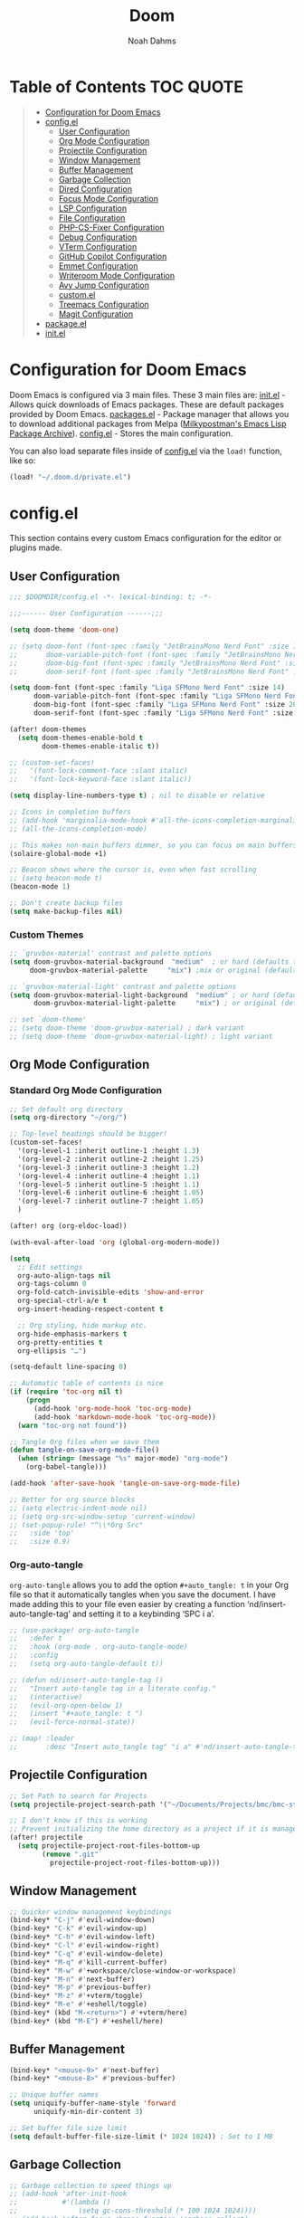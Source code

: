 #+TITLE: Doom
#+AUTHOR: Noah Dahms
#+DESCRIPTION: The complete Doom Emacs configuration

* Table of Contents :TOC:QUOTE:
#+BEGIN_QUOTE
- [[#configuration-for-doom-emacs][Configuration for Doom Emacs]]
- [[#configel][config.el]]
  - [[#user-configuration][User Configuration]]
  - [[#org-mode-configuration][Org Mode Configuration]]
  - [[#projectile-configuration][Projectile Configuration]]
  - [[#window-management][Window Management]]
  - [[#buffer-management][Buffer Management]]
  - [[#garbage-collection][Garbage Collection]]
  - [[#dired-configuration][Dired Configuration]]
  - [[#focus-mode-configuration][Focus Mode Configuration]]
  - [[#lsp-configuration][LSP Configuration]]
  - [[#file-configuration][File Configuration]]
  - [[#php-cs-fixer-configuration][PHP-CS-Fixer Configuration]]
  - [[#debug-configuration][Debug Configuration]]
  - [[#vterm-configuration][VTerm Configuration]]
  - [[#github-copilot-configuration][GitHub Copilot Configuration]]
  - [[#emmet-configuration][Emmet Configuration]]
  - [[#writeroom-mode-configuration][Writeroom Mode Configuration]]
  - [[#avy-jump-configuration][Avy Jump Configuration]]
  - [[#customel][custom.el]]
  - [[#treemacs-configuration][Treemacs Configuration]]
  - [[#magit-configuration][Magit Configuration]]
- [[#packageel][package.el]]
- [[#initel][init.el]]
#+END_QUOTE

* Configuration for Doom Emacs

Doom Emacs is configured via 3 main files. These 3 main files are:
[[file:init.el][init.el]] - Allows quick downloads of Emacs packages. These are default packages provided by Doom Emacs.
[[file:packages.el][packages.el]] - Package manager that allows you to download additional packages from Melpa ([[https:melpa.org/#/][Milkypostman's Emacs Lisp Package Archive]]).
[[file:config_bak.el][config.el]] - Stores the main configuration.

You can also load separate files inside of [[file:config_bak.el][config.el]] via the =load!= function, like so:

#+begin_src emacs-lisp
(load! "~/.doom.d/private.el")
#+end_src

* config.el

This section contains every custom Emacs configuration for the editor or plugins made.

** User Configuration
#+begin_src emacs-lisp :tangle config.el
;;; $DOOMDIR/config.el -*- lexical-binding: t; -*-

;;;------ User Configuration ------;;;

(setq doom-theme 'doom-one)

;; (setq doom-font (font-spec :family "JetBrainsMono Nerd Font" :size 14)
;;       doom-variable-pitch-font (font-spec :family "JetBrainsMono Nerd Font" :size 14)
;;       doom-big-font (font-spec :family "JetBrainsMono Nerd Font" :size 20)
;;       doom-serif-font (font-spec :family "JetBrainsMono Nerd Font" :size 14))

(setq doom-font (font-spec :family "Liga SFMono Nerd Font" :size 14)
      doom-variable-pitch-font (font-spec :family "Liga SFMono Nerd Font" :size 14)
      doom-big-font (font-spec :family "Liga SFMono Nerd Font" :size 20)
      doom-serif-font (font-spec :family "Liga SFMono Nerd Font" :size 14))

(after! doom-themes
  (setq doom-themes-enable-bold t
        doom-themes-enable-italic t))

;; (custom-set-faces!
;;   '(font-lock-comment-face :slant italic)
;;   '(font-lock-keyword-face :slant italic))

(setq display-line-numbers-type t) ; nil to disable or relative

;; Icons in completion buffers
;; (add-hook 'marginalia-mode-hook #'all-the-icons-completion-marginalia-setup)
;; (all-the-icons-completion-mode)

;; This makes non-main buffers dimmer, so you can focus on main buffers
(solaire-global-mode +1)

;; Beacon shows where the cursor is, even when fast scrolling
;; (setq beacon-mode t)
(beacon-mode 1)

;; Don't create backup files
(setq make-backup-files nil)
#+end_src

*** Custom Themes

#+begin_src emacs-lisp :tangle config.el
;; `gruvbox-material' contrast and palette options
(setq doom-gruvbox-material-background  "medium"  ; or hard (defaults to soft)
     doom-gruvbox-material-palette     "mix") ;mix or original (defaults to material)

;; `gruvbox-material-light' contrast and palette options
(setq doom-gruvbox-material-light-background  "medium" ; or hard (defaults to soft)
      doom-gruvbox-material-light-palette     "mix") ; or original (defaults to material)

;; set `doom-theme'
;; (setq doom-theme 'doom-gruvbox-material) ; dark variant
;; (setq doom-theme 'doom-gruvbox-material-light) ; light variant
#+end_src

** Org Mode Configuration
*** Standard Org Mode Configuration

#+begin_src emacs-lisp :tangle config.el
;; Set default org directory
(setq org-directory "~/org/")

;; Top-level headings should be bigger!
(custom-set-faces!
  '(org-level-1 :inherit outline-1 :height 1.3)
  '(org-level-2 :inherit outline-2 :height 1.25)
  '(org-level-3 :inherit outline-3 :height 1.2)
  '(org-level-4 :inherit outline-4 :height 1.1)
  '(org-level-5 :inherit outline-5 :height 1.1)
  '(org-level-6 :inherit outline-6 :height 1.05)
  '(org-level-7 :inherit outline-7 :height 1.05)
  )

(after! org (org-eldoc-load))

(with-eval-after-load 'org (global-org-modern-mode))

(setq
  ;; Edit settings
  org-auto-align-tags nil
  org-tags-column 0
  org-fold-catch-invisible-edits 'show-and-error
  org-special-ctrl-a/e t
  org-insert-heading-respect-content t

  ;; Org styling, hide markup etc.
  org-hide-emphasis-markers t
  org-pretty-entities t
  org-ellipsis "…")

(setq-default line-spacing 0)

;; Automatic table of contents is nice
(if (require 'toc-org nil t)
    (progn
      (add-hook 'org-mode-hook 'toc-org-mode)
      (add-hook 'markdown-mode-hook 'toc-org-mode))
  (warn "toc-org not found"))

;; Tangle Org files when we save them
(defun tangle-on-save-org-mode-file()
  (when (string= (message "%s" major-mode) "org-mode")
    (org-babel-tangle)))

(add-hook 'after-save-hook 'tangle-on-save-org-mode-file)

;; Better for org source blocks
;; (setq electric-indent-mode nil)
;; (setq org-src-window-setup 'current-window)
;; (set-popup-rule! "^\\*Org Src"
;;   :side 'top'
;;   :size 0.9)
#+end_src

*** Org-auto-tangle

=org-auto-tangle= allows you to add the option =#+auto_tangle: t= in your Org file so that it automatically tangles when you save the document. I have made adding this to your file even easier by creating a function ‘nd/insert-auto-tangle-tag’ and setting it to a keybinding ‘SPC i a’.

#+begin_src emacs-lisp :tangle config.el
;; (use-package! org-auto-tangle
;;   :defer t
;;   :hook (org-mode . org-auto-tangle-mode)
;;   :config
;;   (setq org-auto-tangle-default t))

;; (defun nd/insert-auto-tangle-tag ()
;;   "Insert auto-tangle tag in a literate config."
;;   (interactive)
;;   (evil-org-open-below 1)
;;   (insert "#+auto_tangle: t ")
;;   (evil-force-normal-state))

;; (map! :leader
;;       :desc "Insert auto_tangle tag" "i a" #'nd/insert-auto-tangle-tag)
#+end_src

** Projectile Configuration

#+begin_src emacs-lisp :tangle config.el
;; Set Path to search for Projects
(setq projectile-project-search-path '("~/Documents/Projects/bmc/bmc-staging" "~/Documents/Projects/wifimedia4u"))

;; I don't know if this is working
;; Prevent initializing the home directory as a project if it is managed with git
(after! projectile
  (setq projectile-project-root-files-bottom-up
        (remove ".git"
          projectile-project-root-files-bottom-up)))
#+end_src

** Window Management

#+begin_src emacs-lisp :tangle config.el
;; Quicker window management keybindings
(bind-key* "C-j" #'evil-window-down)
(bind-key* "C-k" #'evil-window-up)
(bind-key* "C-h" #'evil-window-left)
(bind-key* "C-l" #'evil-window-right)
(bind-key* "C-q" #'evil-window-delete)
(bind-key* "M-q" #'kill-current-buffer)
(bind-key* "M-w" #'+workspace/close-window-or-workspace)
(bind-key* "M-n" #'next-buffer)
(bind-key* "M-p" #'previous-buffer)
(bind-key* "M-z" #'+vterm/toggle)
(bind-key* "M-e" #'+eshell/toggle)
(bind-key* (kbd "M-<return>") #'+vterm/here)
(bind-key* (kbd "M-E") #'+eshell/here)
#+end_src

** Buffer Management

#+begin_src emacs-lisp :tangle config.el
(bind-key* "<mouse-9>" #'next-buffer)
(bind-key* "<mouse-8>" #'previous-buffer)

;; Unique buffer names
(setq uniquify-buffer-name-style 'forward
      uniquify-min-dir-content 3)

;; Set buffer file size limit
(setq default-buffer-file-size-limit (* 1024 1024)) ; Set to 1 MB
#+end_src

** Garbage Collection

#+begin_src emacs-lisp :tangle config.el
;; Garbage collection to speed things up
;; (add-hook 'after-init-hook
;;           #'(lambda ()
;;               (setq gc-cons-threshold (* 100 1024 1024))))
;; (add-hook 'after-focus-change-function 'garbage-collect)
;; (run-with-idle-timer 5 t 'garbage-collect)
#+end_src

** Dired Configuration

#+begin_src emacs-lisp :tangle config.el
;; (add-hook 'dired-mode-hook 'all-the-icons-dired-mode)

;; (map! :desc "Increase font size"
;;       "C-=" 'text-scale-increase

;;       :desc "Decrease font size"
;;       "C--" 'text-scale-decrease

;;       :desc "Jump to dired"
;;       "M-f" 'dired-jump
;; )
#+end_src

** Focus Mode Configuration

#+begin_src emacs-lisp :tangle config.el
;; (require 'focus)

;; (map! :leader
;;       :prefix ("F" . "Focus mode")
;;       :desc "Toggle focus mode"
;;       "t" 'focus-mode

;;       :desc "Pin focused section"
;;       "p" 'focus-pin

;;       :desc "Unpin focused section"
;;       "u" 'focus-unpin)

;; (add-to-list 'focus-mode-to-thing '(org-mode . org-element))
;; (add-to-list 'focus-mode-to-thing '(php-mode . paragraph))
;; (add-to-list 'focus-mode-to-thing '(lisp-mode . paragraph))
#+end_src

** LSP Configuration

#+begin_src emacs-lisp :tangle config.el
(use-package lsp-mode)

(use-package nix-mode
  :hook (nix-mode . lsp-deferred))

(use-package php-mode
  :hook (php-mode . lsp-deferred))

(setq +format-on-save-enabled-modes '(not emacs-lisp-mode sql-mode nix-mode php-mode))
#+end_src

** File Configuration

#+begin_src emacs-lisp :tangle config.el
;; File Modes
(add-to-list 'auto-mode-alist '("\\.html\\.twig\\'" . web-mode))
#+end_src

** PHP-CS-Fixer Configuration

#+begin_src emacs-lisp :tangle config.el
(add-hook 'before-save-hook 'php-cs-fixer-before-save)
(use-package! php-cs-fixer
  :config
  (setq php-cs-fixer-config-option (concat (getenv "HOME") "/.config/doom/tools/.php-cs.php")))
#+end_src

** Debug Configuration

*** Dap Mode Configuration

#+begin_src emacs-lisp :tangle config.el
(use-package dap-mode
  :config
  (dap-ui-mode 1)
  (require 'dap-php)
  (dap-php-setup))
#+end_src

*** Debug Templates

#+begin_src emacs-lisp :tangle config.el
;; (dap-register-debug-template
;;  "PHP Listen for Xdebug"
;;  (list :type "php"
;;        :request "launch"
;;        :name "Listen for Xdebug"
;;        :port 9003
;;        :stopOnEntry t
;;        :sourceMaps t
;;        ;; :pathMappings (ht ("/var/www/bmc" "${workspaceFolder}"))
;;        ;; :pathMappings (list
;;        ;;                "/var/www/wifimedia4u" "${workspaceFolder}"
;;        ;;                "/var/www/bmc" "${workspaceFolder}")
;;        :log (concat doom-cache-dir "xdebug.log")))
#+end_src

** VTerm Configuration

#+begin_src emacs-lisp :tangle config.el
(use-package vterm
  :commands vterm
  :config
  (setq vterm-shell "zsh"))
#+end_src

** GitHub Copilot Configuration

#+begin_src emacs-lisp :tangle config.el
;; accept completion from copilot and fallback to company
(use-package! copilot
  :hook (prog-mode . copilot-mode)
  ;; disable copilot warning
  (copilot-mode . (lambda ()
                    (setq-local copilot--indent-warning-printed-p t)))
  :config
  (setq copilot-max-char 1000000)
  :bind (:map copilot-completion-map
              ("M-j" . 'copilot-accept-completion)
              ("M-j" . 'copilot-accept-completion)
              ("C-TAB" . 'copilot-accept-completion-by-word)
              ("C-<tab>" . 'copilot-accept-completion-by-word)))
              ;; ("<tab>" . 'copilot-accept-completion)
              ;; ("TAB" . 'copilot-accept-completion)
              ;; ("C-TAB" . 'copilot-accept-completion-by-word)
              ;; ("C-<tab>" . 'copilot-accept-completion-by-word)))
#+end_src

** Emmet Configuration

#+begin_src emacs-lisp :tangle config.el
(add-hook 'sgml-mode-hook 'emmet-mode) ;; Auto-start on any markup modes
(add-hook 'css-mode-hook 'emmet-mode) ;; enable Emmet's css abbreviation.
(add-hook 'php-mode-hook 'emmet-mode)
#+end_src
** Writeroom Mode Configuration

#+begin_src emacs-lisp :tangle config.el
;; Already set to "SPC t z" (Zen Mode)
;; (map! :leader
;;       (:prefix "t"
;;                :desc "Writeroom Mode" "W" #'writeroom-mode))

(with-eval-after-load 'writeroom-mode
  (define-key writeroom-mode-map (kbd "C-M-<") #'writeroom-decrease-width)
  (define-key writeroom-mode-map (kbd "C-M->") #'writeroom-increase-width)
  (define-key writeroom-mode-map (kbd "C-M-=") #'writeroom-adjust-width))
#+end_src

** Avy Jump Configuration

#+begin_src emacs-lisp :tangle config.el
(global-set-key (kbd "C-'") 'avy-goto-char-2)
#+end_src

** custom.el

#+begin_src emacs-lisp :tangle config.el
;; Disables custom.el
(setq custom-file null-device)
#+end_src
** Treemacs Configuration

#+begin_src emacs-lisp :tangle config.el
(use-package treemacs
  :defer t
  :config
  (setq treemacs-width 40))

(map! :after treemacs
      :map treemacs-mode-map
      :localleader
      :desc "Treemacs toggle wide with" "w" #'treemacs-extra-wide-toggle)
#+end_src
** Magit Configuration

#+begin_src emacs-lisp :tangle config.el
(after! magit
  (setq magit-show-long-lines-warning nil))
#+end_src

* package.el

#+begin_src emacs-lisp :tangle packages.el
;; Org
(package! org-auto-tangle)
(package! org-modern)
(package! toc-org)

;; Icons
;; (package! all-the-icons)
(package! all-the-icons-completion)
(package! all-the-icons-dired)
;; (package! all-the-icons-nerd-fonts)

;; Visual
(package! solaire-mode)
(package! beacon)
(package! rainbow-mode)
(package! focus)
(package! writeroom-mode) ;; This is Zen mode
;; (package! darkroom)

;; Programming
(package! emmet-mode)

;; PHP
(package! php-mode)
(package! php-cs-fixer)
(package! company-php)
(package! phpactor)

;; Nix
(package! nix-mode)

;; Debug
(package! dap-mode)

;; GitHub Copilot
(package! copilot
  :recipe (:host github :repo "copilot-emacs/copilot.el" :files ("*.el")))
#+end_src

* init.el

This section controls wich default Doom modules are loaded.

#+begin_src emacs-lisp :tangle init.el
;;; init.el -*- lexical-binding: t; -*-

;; This file controls what Doom modules are enabled and what order they load
;; in. Remember to run 'doom sync' after modifying it!

;; NOTE Press 'SPC h d h' (or 'C-h d h' for non-vim users) to access Doom's
;;      documentation. There you'll find a link to Doom's Module Index where all
;;      of our modules are listed, including what flags they support.

;; NOTE Move your cursor over a module's name (or its flags) and press 'K' (or
;;      'C-c c k' for non-vim users) to view its documentation. This works on
;;      flags as well (those symbols that start with a plus).
;;
;;      Alternatively, press 'gd' (or 'C-c c d') on a module to browse its
;;      directory (for easy access to its source code).

(doom! :input
       ;;bidi              ; (tfel ot) thgir etirw uoy gnipleh
       ;;chinese
       ;;japanese
       ;;layout            ; auie,ctsrnm is the superior home row

       :completion
       (company +childframe)           ; the ultimate code completion backend
       ;;(corfu +orderless)  ; complete with cap(f), cape and a flying feather!
       ;;helm              ; the *other* search engine for love and life
       ;;ido               ; the other *other* search engine...
       ;;ivy               ; a search engine for love and life
       vertico           ; the search engine of the future

       :ui
       ;;deft              ; notational velocity for Emacs
       doom              ; what makes DOOM look the way it does
       doom-dashboard    ; a nifty splash screen for Emacs
       ;;doom-quit         ; DOOM quit-message prompts when you quit Emacs
       ;;(emoji +unicode)  ; 🙂
       hl-todo           ; highlight TODO/FIXME/NOTE/DEPRECATED/HACK/REVIEW
       ;;hydra
       indent-guides     ; highlighted indent columns
       ligatures         ; ligatures and symbols to make your code pretty again
       ;;minimap           ; show a map of the code on the side
       modeline          ; snazzy, Atom-inspired modeline, plus API
       ;;nav-flash         ; blink cursor line after big motions
       ;;neotree           ; a project drawer, like NERDTree for vim
       ophints           ; highlight the region an operation acts on
       (popup +defaults)   ; tame sudden yet inevitable temporary windows
       tabs              ; a tab bar for Emacs
       treemacs          ; a project drawer, like neotree but cooler
       ;;unicode           ; extended unicode support for various languages
       (vc-gutter +pretty) ; vcs diff in the fringe
       vi-tilde-fringe   ; fringe tildes to mark beyond EOB
       ;;window-select     ; visually switch windows
       workspaces        ; tab emulation, persistence & separate workspaces
       zen               ; distraction-free coding or writing

       :editor
       (evil +everywhere); come to the dark side, we have cookies
       file-templates    ; auto-snippets for empty files
       fold              ; (nigh) universal code folding
       ;;(format +onsave)  ; automated prettiness
       ;;god               ; run Emacs commands without modifier keys
       ;;lispy             ; vim for lisp, for people who don't like vim
       multiple-cursors  ; editing in many places at once
       ;;objed             ; text object editing for the innocent
       ;;parinfer          ; turn lisp into python, sort of
       ;;rotate-text       ; cycle region at point between text candidates
       snippets          ; my elves. They type so I don't have to
       ;;word-wrap         ; soft wrapping with language-aware indent

       :emacs
       dired             ; making dired pretty [functional]
       electric          ; smarter, keyword-based electric-indent
       ;;ibuffer         ; interactive buffer management
       undo              ; persistent, smarter undo for your inevitable mistakes
       vc                ; version-control and Emacs, sitting in a tree

       :term
       eshell            ; the elisp shell that works everywhere
       ;;shell             ; simple shell REPL for Emacs
       ;;term              ; basic terminal emulator for Emacs
       vterm             ; the best terminal emulation in Emacs

       :checkers
       syntax              ; tasing you for every semicolon you forget
       ;;(spell +flyspell) ; tasing you for misspelling mispelling
       ;;grammar           ; tasing grammar mistake every you make

       :tools
       ;;ansible
       ;;biblio            ; Writes a PhD for you (citation needed)
       ;;collab            ; buffers with friends
       (debugger +lsp)          ; FIXME stepping through code, to help you add bugs
       ;;direnv
       docker
       ;;editorconfig      ; let someone else argue about tabs vs spaces
       ;;ein               ; tame Jupyter notebooks with emacs
       (eval +overlay)     ; run code, run (also, repls)
       lookup              ; navigate your code and its documentation
       lsp               ; M-x vscode
       magit             ; a git porcelain for Emacs
       ;;make              ; run make tasks from Emacs
       ;;pass              ; password manager for nerds
       ;;pdf               ; pdf enhancements
       ;;prodigy           ; FIXME managing external services & code builders
       ;;rgb               ; creating color strings
       ;;taskrunner        ; taskrunner for all your projects
       ;;terraform         ; infrastructure as code
       ;;tmux              ; an API for interacting with tmux
       ;;tree-sitter       ; syntax and parsing, sitting in a tree...
       ;;upload            ; map local to remote projects via ssh/ftp

       :os
       (:if (featurep :system 'macos) macos)  ; improve compatibility with macOS
       ;;tty               ; improve the terminal Emacs experience

       :lang
       ;;agda              ; types of types of types of types...
       ;;beancount         ; mind the GAAP
       ;;(cc +lsp)         ; C > C++ == 1
       ;;clojure           ; java with a lisp
       ;;common-lisp       ; if you've seen one lisp, you've seen them all
       ;;coq               ; proofs-as-programs
       ;;crystal           ; ruby at the speed of c
       ;;csharp            ; unity, .NET, and mono shenanigans
       ;;data              ; config/data formats
       ;;(dart +flutter)   ; paint ui and not much else
       ;;dhall
       ;;elixir            ; erlang done right
       ;;elm               ; care for a cup of TEA?
       emacs-lisp        ; drown in parentheses
       ;;erlang            ; an elegant language for a more civilized age
       ;;ess               ; emacs speaks statistics
       ;;factor
       ;;faust             ; dsp, but you get to keep your soul
       ;;fortran           ; in FORTRAN, GOD is REAL (unless declared INTEGER)
       ;;fsharp            ; ML stands for Microsoft's Language
       ;;fstar             ; (dependent) types and (monadic) effects and Z3
       ;;gdscript          ; the language you waited for
       ;;(go +lsp)         ; the hipster dialect
       ;;(graphql +lsp)    ; Give queries a REST
       ;;(haskell +lsp)    ; a language that's lazier than I am
       ;;hy                ; readability of scheme w/ speed of python
       ;;idris             ; a language you can depend on
       json              ; At least it ain't XML
       ;;(java +lsp)       ; the poster child for carpal tunnel syndrome
       javascript        ; all(hope(abandon(ye(who(enter(here))))))
       ;;julia             ; a better, faster MATLAB
       ;;kotlin            ; a better, slicker Java(Script)
       ;;latex             ; writing papers in Emacs has never been so fun
       ;;lean              ; for folks with too much to prove
       ;;ledger            ; be audit you can be
       lua               ; one-based indices? one-based indices
       markdown          ; writing docs for people to ignore
       ;;nim               ; python + lisp at the speed of c
       nix               ; I hereby declare "nix geht mehr!"
       ;;ocaml             ; an objective camel
       org               ; organize your plain life in plain text
       php               ; perl's insecure younger brother
       ;;plantuml          ; diagrams for confusing people more
       ;;purescript        ; javascript, but functional
       ;;python            ; beautiful is better than ugly
       ;;qt                ; the 'cutest' gui framework ever
       ;;racket            ; a DSL for DSLs
       ;;raku              ; the artist formerly known as perl6
       ;;rest              ; Emacs as a REST client
       ;;rst               ; ReST in peace
       ;;(ruby +rails)     ; 1.step {|i| p "Ruby is #{i.even? ? 'love' : 'life'}"}
       ;;(rust +lsp)       ; Fe2O3.unwrap().unwrap().unwrap().unwrap()
       ;;scala             ; java, but good
       ;;(scheme +guile)   ; a fully conniving family of lisps
       sh                ; she sells {ba,z,fi}sh shells on the C xor
       ;;sml
       ;;solidity          ; do you need a blockchain? No.
       ;;swift             ; who asked for emoji variables?
       ;;terra             ; Earth and Moon in alignment for performance.
       web               ; the tubes
       yaml              ; JSON, but readable
       ;;zig               ; C, but simpler

       :email
       ;;(mu4e +org +gmail)
       ;;notmuch
       ;;(wanderlust +gmail)

       :app
       ;;calendar
       ;;emms
       ;;everywhere        ; *leave* Emacs!? You must be joking
       ;;irc               ; how neckbeards socialize
       ;;(rss +org)        ; emacs as an RSS reader
       ;;twitter           ; twitter client https://twitter.com/vnought

       :config
       ;;literate
       (default +bindings +smartparens))
#+end_src

